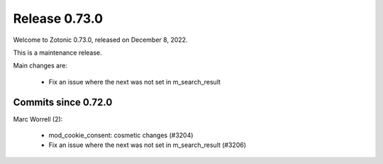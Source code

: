 .. _rel-0.73.0:

Release 0.73.0
==============

Welcome to Zotonic 0.73.0, released on December 8, 2022.

This is a maintenance release.

Main changes are:

 * Fix an issue where the next was not set in m_search_result

Commits since 0.72.0
--------------------

Marc Worrell (2):

 * mod_cookie_consent: cosmetic changes (#3204)
 * Fix an issue where the next was not set in m_search_result (#3206)
